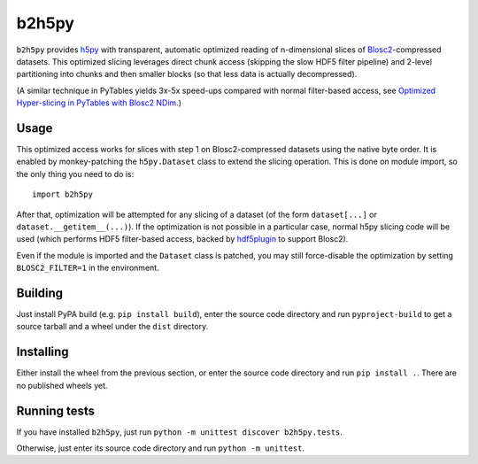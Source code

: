 b2h5py
======

``b2h5py`` provides h5py_ with transparent, automatic optimized reading of n-dimensional slices of Blosc2_-compressed datasets. This optimized slicing leverages direct chunk access (skipping the slow HDF5 filter pipeline) and 2-level partitioning into chunks and then smaller blocks (so that less data is actually decompressed).

.. _h5py: https://www.h5py.org/
.. _Blosc2: https://www.blosc.org/

(A similar technique in PyTables yields 3x-5x speed-ups compared with normal filter-based access, see `Optimized Hyper-slicing in PyTables with Blosc2 NDim`_.)

.. _Optimized Hyper-slicing in PyTables with Blosc2 NDim: https://www.blosc.org/posts/pytables-b2nd-slicing/

Usage
-----

This optimized access works for slices with step 1 on Blosc2-compressed datasets using the native byte order. It is enabled by monkey-patching the ``h5py.Dataset`` class to extend the slicing operation. This is done on module import, so the only thing you need to do is::

    import b2h5py

After that, optimization will be attempted for any slicing of a dataset (of the form ``dataset[...]`` or ``dataset.__getitem__(...)``). If the optimization is not possible in a particular case, normal h5py slicing code will be used (which performs HDF5 filter-based access, backed by hdf5plugin_ to support Blosc2).

.. _hdf5plugin: https://github.com/silx-kit/hdf5plugin

Even if the module is imported and the ``Dataset`` class is patched, you may still force-disable the optimization by setting ``BLOSC2_FILTER=1`` in the environment.

Building
--------

Just install PyPA build (e.g. ``pip install build``), enter the source code directory and run ``pyproject-build`` to get a source tarball and a wheel under the ``dist`` directory.

Installing
----------

Either install the wheel from the previous section, or enter the source code directory and run ``pip install .``. There are no published wheels yet.

Running tests
-------------

If you have installed ``b2h5py``, just run ``python -m unittest discover b2h5py.tests``.

Otherwise, just enter its source code directory and run ``python -m unittest``.

